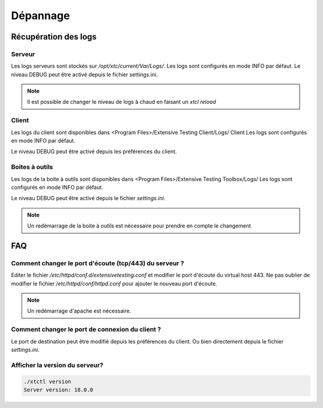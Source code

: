 Dépannage
=========

Récupération des logs
---------------------

Serveur
~~~~~~~

Les logs serveurs sont stockés sur `/opt/xtc/current/Var/Logs/`.
Les logs sont configurés en mode INFO par défaut.
Le niveau DEBUG peut être activé depuis le fichier settings.ini.

.. code-block::
    [Trace]
    level=DEBUG

.. note:: Il est possible de changer le niveau de logs à chaud en faisant un `xtcl reload`

Client
~~~~~~~

Les logs du client sont disponibles dans <Program Files>/Extensive Testing Client/Logs/ Client 
Les logs sont configurés en mode INFO par défaut.

Le niveau DEBUG peut être activé depuis les préférences du client.

.. image:: /_static/images/client/preferences_application_logs.png

.. image:: /_static/images/client/client_logs.png

Boites à outils
~~~~~~~~~~~~~~

Les logs de la boite à outils sont disponibles dans <Program Files>/Extensive Testing Toolbox/Logs/
Les logs sont configurés en mode INFO par défaut.

Le niveau DEBUG peut être activé depuis le fichier `settings.ini`.

.. code-block::
    [Trace]
    level=DEBUG
    
.. image:: /_static/images/client/toolbox_logs.png
    
.. note:: Un redémarrage de la boite à outils est nécessaire pour prendre en compte le changement

FAQ
---

Comment changer le port d'écoute (tcp/443) du serveur ?
~~~~~~~~~~~~~~~~~~~~~~~~~~~~~~~~~~~~~~~~~~~~~~~~~~~~~~~

Editer le fichier `/etc/httpd/conf.d/extensivetesting.conf` et modifier le port d'écoute du virtual host 443.
Ne pas oublier de modifier le fichier `/etc/httpd/conf/httpd.conf` pour ajouter le nouveau port d'écoute.

.. note:: Un redémarrage d'apache est nécessaire.

Comment changer le port de connexion du client ?
~~~~~~~~~~~~~~~~~~~~~~~~~~~~~~~~~~~~~~~~~~~~~~~

Le port de destination peut être modifié depuis les préférences du client.
Ou bien directement depuis le fichier `settings.ini`.

Afficher la version du serveur?
~~~~~~~~~~~~~~~~~~~~~~~~~~~~~~

.. code-block:: bash

    ./xtctl version
    Server version: 18.0.0
    
